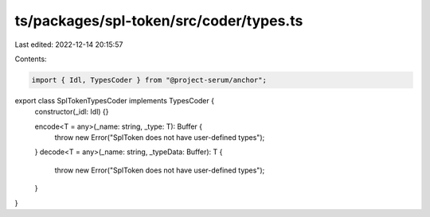 ts/packages/spl-token/src/coder/types.ts
========================================

Last edited: 2022-12-14 20:15:57

Contents:

.. code-block:: ts

    import { Idl, TypesCoder } from "@project-serum/anchor";

export class SplTokenTypesCoder implements TypesCoder {
  constructor(_idl: Idl) {}

  encode<T = any>(_name: string, _type: T): Buffer {
    throw new Error("SplToken does not have user-defined types");
  }
  decode<T = any>(_name: string, _typeData: Buffer): T {
    throw new Error("SplToken does not have user-defined types");
  }
}


